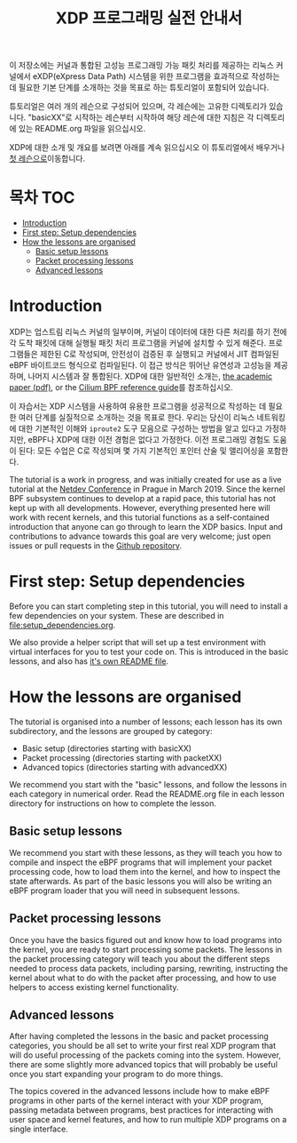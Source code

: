 # -*- fill-column: 76; -*-
#+TITLE: XDP 프로그래밍 실전 안내서
#+OPTIONS: ^:nil

이 저장소에는 커널과 통합된 고성능 프로그래밍 가능 패킷 처리를 제공하는 리눅스 커널에서 
eXDP(eXpress Data Path) 시스템을 위한 프로그램을 효과적으로 작성하는 데 필요한 기본 단계를 
소개하는 것을 목표로 하는 튜토리얼이 포함되어 있습니다.

튜토리얼은 여러 개의 레슨으로 구성되어 있으며, 각 레슨에는 고유한 디렉토리가 있습니다. 
"basicXX"로 시작하는 레슨부터 시작하여 해당 레슨에 대한 지침은 각 디렉토리에 있는 README.org 파일을 읽으십시오.

XDP에 대한 소개 및 개요를 보려면 아래를 계속 읽으십시오
이 튜토리얼에서 배우거나 [[file:basic01-xdp-pass/README.org][첫 레슨으로]]이동합니다.

* 목차                                                     :TOC:
- [[#introduction][Introduction]]
- [[#first-step-setup-dependencies][First step: Setup dependencies]]
- [[#how-the-lessons-are-organised][How the lessons are organised]]
  - [[#basic-setup-lessons][Basic setup lessons]]
  - [[#packet-processing-lessons][Packet processing lessons]]
  - [[#advanced-lessons][Advanced lessons]]

* Introduction

XDP는 업스트림 리눅스 커널의 일부이며, 커널이 데이터에 대한 다른 처리를 하기 전에 각 도착 패킷에 대해 
실행될 패킷 처리 프로그램을 커널에 설치할 수 있게 해준다. 프로그램들은 제한된 C로 작성되며, 
안전성이 검증된 후 실행되고 커널에서 JIT 컴파일된 eBPF 바이트코드 형식으로 컴파일된다. 이 접근 방식은 뛰어난 유연성과 고성능을 제공하며, 
나머지 시스템과 잘 통합된다. XDP에 대한 일반적인 소개는, 
[[https://github.com/xdp-project/xdp-paper/blob/master/xdp-the-express-data-path.pdf][the academic paper (pdf)]], or the [[https://cilium.readthedocs.io/en/latest/bpf/][Cilium BPF reference guide]]를 참조하십시오.

이 자습서는 XDP 시스템을 사용하여 유용한 프로그램을 성공적으로 작성하는 데 필요한 여러 단계를 실질적으로 소개하는 것을 목표로 한다. 
우리는 당신이 리눅스 네트워킹에 대한 기본적인 이해와 =iproute2= 도구 모음으로 구성하는 방법을 알고 있다고 가정하지만, 
eBPF나 XDP에 대한 이전 경험은 없다고 가정한다. 이전 프로그래밍 경험도 도움이 된다: 모든 수업은 C로 작성되며 몇 가지 기본적인 포인터 산술 및 앨리어싱을 포함한다.

The tutorial is a work in progress, and was initially created for use as a
live tutorial at the [[https://www.netdevconf.org/0x13/session.html?tutorial-XDP-hands-on][Netdev Conference]] in Prague in March 2019. Since the
kernel BPF subsystem continues to develop at a rapid pace, this tutorial has
not kept up with all developments. However, everything presented here will
work with recent kernels, and this tutorial functions as a self-contained
introduction that anyone can go through to learn the XDP basics. Input and
contributions to advance towards this goal are very welcome; just open
issues or pull requests in the [[https://github.com/xdp-project/xdp-tutorial/][Github repository]].

* First step: Setup dependencies

Before you can start completing step in this tutorial, you will need to
install a few dependencies on your system. These are described in
[[file:setup_dependencies.org]].

We also provide a helper script that will set up a test environment with
virtual interfaces for you to test your code on. This is introduced in the
basic lessons, and also has [[file:testenv/README.org][it's own README file]].

* How the lessons are organised
The tutorial is organised into a number of lessons; each lesson has its own
subdirectory, and the lessons are grouped by category:

- Basic setup (directories starting with basicXX)
- Packet processing (directories starting with packetXX)
- Advanced topics (directories starting with advancedXX)

We recommend you start with the "basic" lessons, and follow the lessons in
each category in numerical order. Read the README.org file in each lesson
directory for instructions on how to complete the lesson.

** Basic setup lessons
We recommend you start with these lessons, as they will teach you how to
compile and inspect the eBPF programs that will implement your packet
processing code, how to load them into the kernel, and how to inspect the
state afterwards. As part of the basic lessons you will also be writing an
eBPF program loader that you will need in subsequent lessons.

** Packet processing lessons
Once you have the basics figured out and know how to load programs into the
kernel, you are ready to start processing some packets. The lessons in the
packet processing category will teach you about the different steps needed
to process data packets, including parsing, rewriting, instructing the
kernel about what to do with the packet after processing, and how to use
helpers to access existing kernel functionality.

** Advanced lessons
After having completed the lessons in the basic and packet processing
categories, you should be all set to write your first real XDP program that
will do useful processing of the packets coming into the system. However,
there are some slightly more advanced topics that will probably be useful
once you start expanding your program to do more things.

The topics covered in the advanced lessons include how to make eBPF programs
in other parts of the kernel interact with your XDP program, passing
metadata between programs, best practices for interacting with user space and
kernel features, and how to run multiple XDP programs on a single interface.
